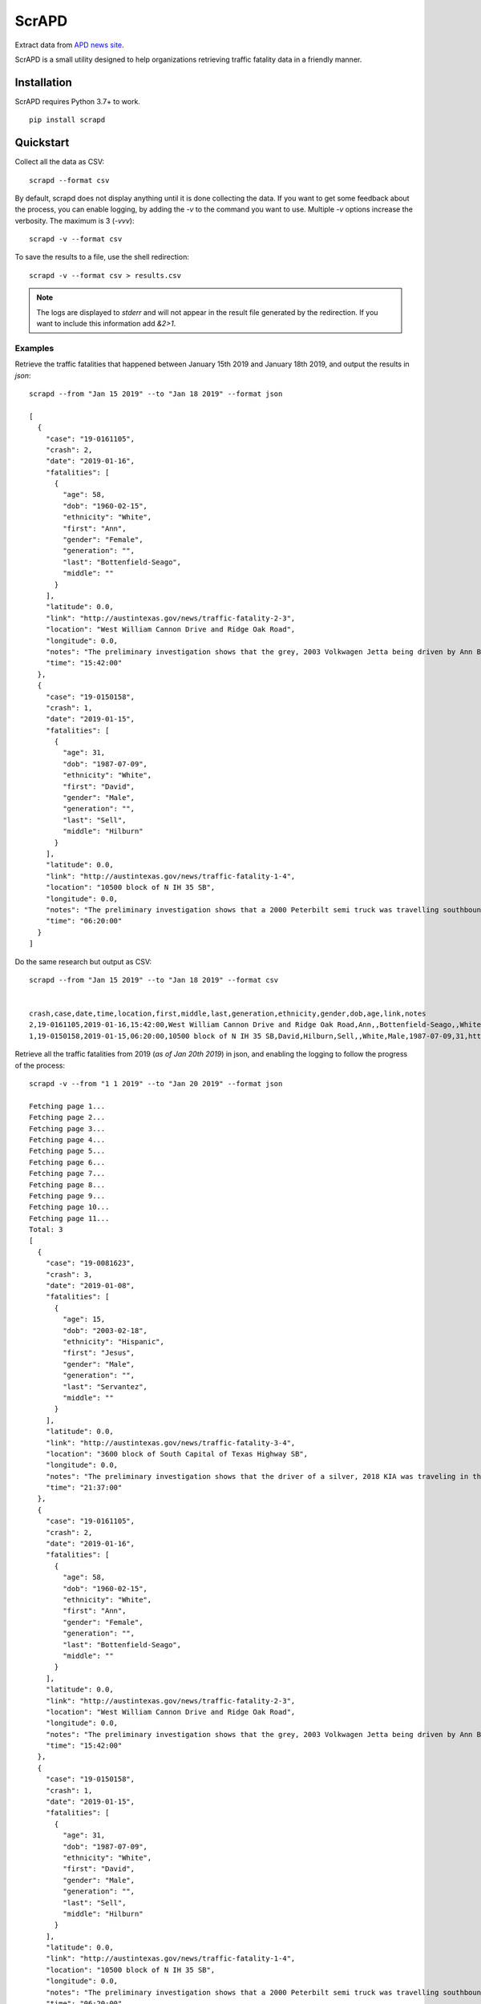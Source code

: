 ScrAPD
======

.. image:: https://badge.fury.io/py/scrapd.svg
   :target: https://badge.fury.io/py/scrapd

.. image:: https://circleci.com/gh/scrapd/scrapd.svg?style=svg
   :target: https://circleci.com/gh/scrapd/scrapd

.. image:: https://coveralls.io/repos/github/scrapd/scrapd/badge.svg?branch=master
   :target: https://coveralls.io/github/scrapd/scrapd?branch=master


Extract data from `APD news site <http://austintexas.gov/department/news/296>`_.

ScrAPD is a small utility designed to help organizations retrieving traffic fatality data in a friendly manner.

Installation
------------

ScrAPD requires Python 3.7+ to work.

::

  pip install scrapd

Quickstart
----------
Collect all the data as CSV::

  scrapd --format csv

By default, scrapd does not display anything until it is done collecting the data. If you want to get some feedback
about the process, you can enable logging, by adding the `-v` to the command you want to use. Multiple `-v`
options increase the verbosity. The maximum is 3 (`-vvv`)::

  scrapd -v --format csv

To save the results to a file, use the shell redirection::

  scrapd -v --format csv > results.csv

.. note::

  The logs are displayed to `stderr` and will not appear in the result file generated by the redirection. If you want to
  include this information add  `&2>1`.

Examples
^^^^^^^^

Retrieve the traffic fatalities that happened between January 15th 2019 and January 18th 2019, and output the results
in `json`::

  scrapd --from "Jan 15 2019" --to "Jan 18 2019" --format json

  [
    {
      "case": "19-0161105",
      "crash": 2,
      "date": "2019-01-16",
      "fatalities": [
        {
          "age": 58,
          "dob": "1960-02-15",
          "ethnicity": "White",
          "first": "Ann",
          "gender": "Female",
          "generation": "",
          "last": "Bottenfield-Seago",
          "middle": ""
        }
      ],
      "latitude": 0.0,
      "link": "http://austintexas.gov/news/traffic-fatality-2-3",
      "location": "West William Cannon Drive and Ridge Oak Road",
      "longitude": 0.0,
      "notes": "The preliminary investigation shows that the grey, 2003 Volkwagen Jetta being driven by Ann Bottenfield-Seago failed to yield at a stop sign while attempting to turn westbound on to West William Cannon Drive from Ridge Oak Road. The Jetta collided with a black, 2017 Chevrolet truck that was eastbound in the inside lane of West William Cannon Drive. Bottenfield-Seago was pronounced deceased at the scene. The passenger in the Jetta and the driver of the truck were both transported to a local hospital with non-life threatening injuries. No charges are expected to be filed.",
      "time": "15:42:00"
    },
    {
      "case": "19-0150158",
      "crash": 1,
      "date": "2019-01-15",
      "fatalities": [
        {
          "age": 31,
          "dob": "1987-07-09",
          "ethnicity": "White",
          "first": "David",
          "gender": "Male",
          "generation": "",
          "last": "Sell",
          "middle": "Hilburn"
        }
      ],
      "latitude": 0.0,
      "link": "http://austintexas.gov/news/traffic-fatality-1-4",
      "location": "10500 block of N IH 35 SB",
      "longitude": 0.0,
      "notes": "The preliminary investigation shows that a 2000 Peterbilt semi truck was travelling southbound in the center lane on IH 35 when it struck pedestrian David Sell. The driver stopped as soon as it was possible to do so and remained on scene. He reported not seeing the pedestrian prior to impact given that it was still dark at the time of the crash. Sell was pronounced deceased at the scene at 6:24 a.m. No charges are expected to be filed.",
      "time": "06:20:00"
    }
  ]

Do the same research but output as CSV::

    scrapd --from "Jan 15 2019" --to "Jan 18 2019" --format csv


    crash,case,date,time,location,first,middle,last,generation,ethnicity,gender,dob,age,link,notes
    2,19-0161105,2019-01-16,15:42:00,West William Cannon Drive and Ridge Oak Road,Ann,,Bottenfield-Seago,,White,Female,1960-02-15,58,http://austintexas.gov/news/traffic-fatality-2-3,"The preliminary investigation shows that the grey, 2003 Volkwagen Jetta being driven by Ann Bottenfield-Seago failed to yield at a stop sign while attempting to turn westbound on to West William Cannon Drive from Ridge Oak Road. The Jetta collided with a black, 2017 Chevrolet truck that was eastbound in the inside lane of West William Cannon Drive. Bottenfield-Seago was pronounced deceased at the scene. The passenger in the Jetta and the driver of the truck were both transported to a local hospital with non-life threatening injuries. No charges are expected to be filed."
    1,19-0150158,2019-01-15,06:20:00,10500 block of N IH 35 SB,David,Hilburn,Sell,,White,Male,1987-07-09,31,http://austintexas.gov/news/traffic-fatality-1-4,The preliminary investigation shows that a 2000 Peterbilt semi truck was travelling southbound in the center lane on IH 35 when it struck pedestrian David Sell. The driver stopped as soon as it was possible to do so and remained on scene. He reported not seeing the pedestrian prior to impact given that it was still dark at the time of the crash. Sell was pronounced deceased at the scene at 6:24 a.m. No charges are expected to be filed.


Retrieve all the traffic fatalities from 2019 (*as of Jan 20th 2019*) in json, and enabling the logging to follow the progress
of the process::

  scrapd -v --from "1 1 2019" --to "Jan 20 2019" --format json

  Fetching page 1...
  Fetching page 2...
  Fetching page 3...
  Fetching page 4...
  Fetching page 5...
  Fetching page 6...
  Fetching page 7...
  Fetching page 8...
  Fetching page 9...
  Fetching page 10...
  Fetching page 11...
  Total: 3
  [
    {
      "case": "19-0081623",
      "crash": 3,
      "date": "2019-01-08",
      "fatalities": [
        {
          "age": 15,
          "dob": "2003-02-18",
          "ethnicity": "Hispanic",
          "first": "Jesus",
          "gender": "Male",
          "generation": "",
          "last": "Servantez",
          "middle": ""
        }
      ],
      "latitude": 0.0,
      "link": "http://austintexas.gov/news/traffic-fatality-3-4",
      "location": "3600 block of South Capital of Texas Highway SB",
      "longitude": 0.0,
      "notes": "The preliminary investigation shows that the driver of a silver, 2018 KIA was traveling in the center lane of the 3600 block of South Capital of Texas Highway SB when the car collided with Jesus Servantez, a pedestrian in the roadway. The driver remained at the scene and told investigators that he did not see Servantez prior to the crash.\n\n\tJesus Servantez was transported to Saint David\u2019s South Austin Medical Center where he succumbed to his injuries on January 21, 2019. No charges are expected to be filed.",
      "time": "21:37:00"
    },
    {
      "case": "19-0161105",
      "crash": 2,
      "date": "2019-01-16",
      "fatalities": [
        {
          "age": 58,
          "dob": "1960-02-15",
          "ethnicity": "White",
          "first": "Ann",
          "gender": "Female",
          "generation": "",
          "last": "Bottenfield-Seago",
          "middle": ""
        }
      ],
      "latitude": 0.0,
      "link": "http://austintexas.gov/news/traffic-fatality-2-3",
      "location": "West William Cannon Drive and Ridge Oak Road",
      "longitude": 0.0,
      "notes": "The preliminary investigation shows that the grey, 2003 Volkwagen Jetta being driven by Ann Bottenfield-Seago failed to yield at a stop sign while attempting to turn westbound on to West William Cannon Drive from Ridge Oak Road. The Jetta collided with a black, 2017 Chevrolet truck that was eastbound in the inside lane of West William Cannon Drive. Bottenfield-Seago was pronounced deceased at the scene. The passenger in the Jetta and the driver of the truck were both transported to a local hospital with non-life threatening injuries. No charges are expected to be filed.",
      "time": "15:42:00"
    },
    {
      "case": "19-0150158",
      "crash": 1,
      "date": "2019-01-15",
      "fatalities": [
        {
          "age": 31,
          "dob": "1987-07-09",
          "ethnicity": "White",
          "first": "David",
          "gender": "Male",
          "generation": "",
          "last": "Sell",
          "middle": "Hilburn"
        }
      ],
      "latitude": 0.0,
      "link": "http://austintexas.gov/news/traffic-fatality-1-4",
      "location": "10500 block of N IH 35 SB",
      "longitude": 0.0,
      "notes": "The preliminary investigation shows that a 2000 Peterbilt semi truck was travelling southbound in the center lane on IH 35 when it struck pedestrian David Sell. The driver stopped as soon as it was possible to do so and remained on scene. He reported not seeing the pedestrian prior to impact given that it was still dark at the time of the crash. Sell was pronounced deceased at the scene at 6:24 a.m. No charges are expected to be filed.",
      "time": "06:20:00"
    }
  ]

The "Case" field is assigned by the Austin Police Department, while the "ID" field is a key assigned by ScrAPD to label a separate record for each deceased person.

Speed and accuracy
------------------

ScrAPD executes all the requests in an asynchronous manner. As a result it goes very fast.

It parses the information using both the text of the report itself and the Twitter tweet stored in the page metadata.
Combining these two methods provides a high degree of confidence in the parsing and allows us to reach more than
**95% of success rate**.

Some statistics:

* **99% of entries detected**
* 95% of entries correctly parsed

  * 5% of entries failed the parsing only **partially**
  * 0 complete failure

* processing time: ~2m00s for ~140 entries

Who uses ScrAPD?
----------------

The Austin `Pedestrian Advisory Council <http://austintexas.gov/cityclerk/boards_commissions/meetings/121_1.htm>`_
used ScrAPD to compile a detailed presentation of the status of the traffic deaths in Austin, TX:

* `2018 PAC retrospective presentation <http://www.austintexas.gov/edims/document.cfm?id=314367>`_

The following organizations also use ScrAPD:

* `Walk Austin <http://www.walkaustintx.org/>`_
* `Farm&City <http://www.farmandcity.org/>`_
* `Bicycle Advisory Council <https://www.austintexas.gov/department/bicycle-advisory-council>`_

See more at `<http://docs.scrapd.org/who-is-using-us/>`_

Related resources
-----------------

* The Statesman published an article about `pedestrian deaths reaching a record high level in 2018
  <https://www.statesman.com/news/20190215/pedestrian-deaths-reached-record-levels-in-2018-police-data-show>`_.
* NPR's view on the same subject `Pedestrian Deaths Reach Highest Level In Decades
  <https://www.npr.org/2019/02/28/699195211/pedestrian-deaths-reach-highest-level-in-decades-report-says>`_
